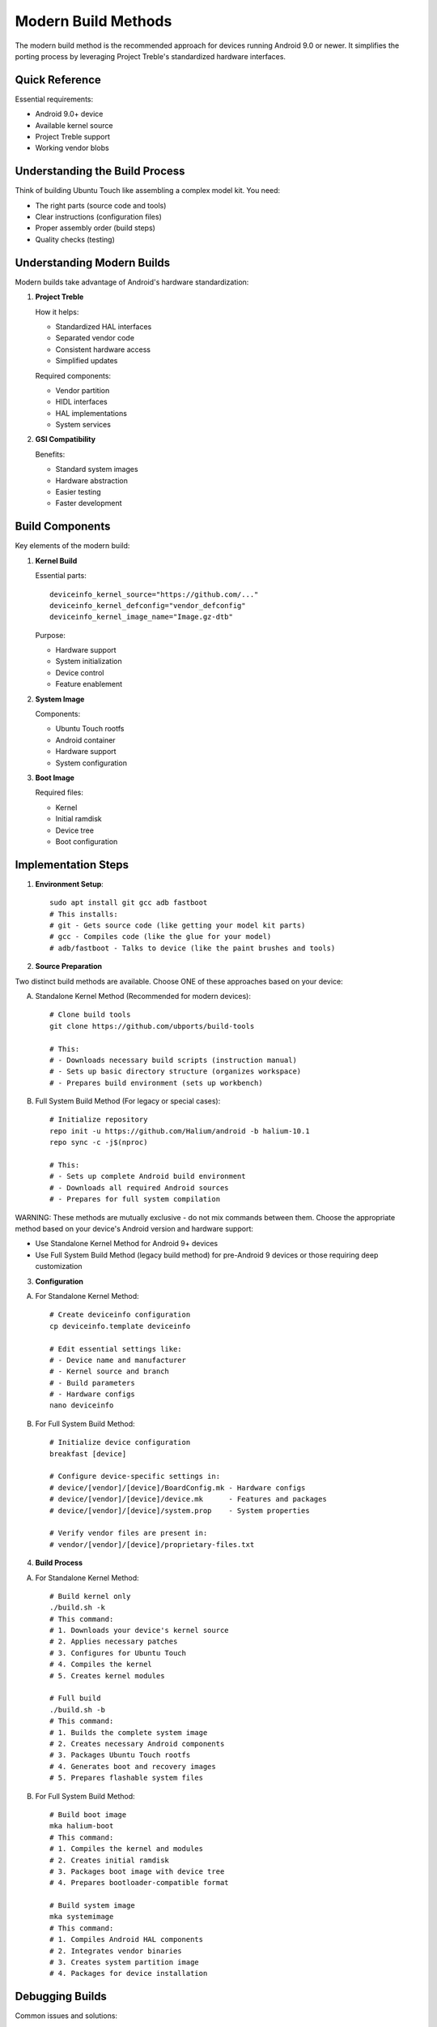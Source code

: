 .. _modern-build:

Modern Build Methods
====================

The modern build method is the recommended approach for devices running Android 9.0 or newer. It simplifies the porting process by leveraging Project Treble's standardized hardware interfaces.

Quick Reference
---------------
Essential requirements:

* Android 9.0+ device
* Available kernel source
* Project Treble support
* Working vendor blobs

Understanding the Build Process
-------------------------------
Think of building Ubuntu Touch like assembling a complex model kit. You need:

- The right parts (source code and tools)
- Clear instructions (configuration files)
- Proper assembly order (build steps)
- Quality checks (testing)

Understanding Modern Builds 
---------------------------

Modern builds take advantage of Android's hardware standardization:

1. **Project Treble**
   
   How it helps:

   * Standardized HAL interfaces
   * Separated vendor code
   * Consistent hardware access
   * Simplified updates

   Required components:

   * Vendor partition
   * HIDL interfaces
   * HAL implementations
   * System services

2. **GSI Compatibility**
   
   Benefits:

   * Standard system images
   * Hardware abstraction
   * Easier testing
   * Faster development

Build Components
----------------

Key elements of the modern build:

1. **Kernel Build**
   
   Essential parts::

    deviceinfo_kernel_source="https://github.com/..."
    deviceinfo_kernel_defconfig="vendor_defconfig"
    deviceinfo_kernel_image_name="Image.gz-dtb"

   Purpose:

   * Hardware support
   * System initialization
   * Device control
   * Feature enablement

2. **System Image**
   
   Components:

   * Ubuntu Touch rootfs
   * Android container
   * Hardware support
   * System configuration

3. **Boot Image**
   
   Required files:

   * Kernel
   * Initial ramdisk
   * Device tree
   * Boot configuration

Implementation Steps
--------------------

1. **Environment Setup**::

    sudo apt install git gcc adb fastboot
    # This installs:
    # git - Gets source code (like getting your model kit parts)
    # gcc - Compiles code (like the glue for your model)
    # adb/fastboot - Talks to device (like the paint brushes and tools)

2. **Source Preparation**

Two distinct build methods are available. Choose ONE of these approaches based on your device:

A) Standalone Kernel Method (Recommended for modern devices)::

    # Clone build tools
    git clone https://github.com/ubports/build-tools
    
    # This:
    # - Downloads necessary build scripts (instruction manual)
    # - Sets up basic directory structure (organizes workspace)
    # - Prepares build environment (sets up workbench)

B) Full System Build Method (For legacy or special cases)::

    # Initialize repository
    repo init -u https://github.com/Halium/android -b halium-10.1
    repo sync -c -j$(nproc)
    
    # This:
    # - Sets up complete Android build environment
    # - Downloads all required Android sources
    # - Prepares for full system compilation

WARNING: These methods are mutually exclusive - do not mix commands between them. 
Choose the appropriate method based on your device's Android version and hardware support:

- Use Standalone Kernel Method for Android 9+ devices
- Use Full System Build Method (legacy build method) for pre-Android 9 devices or those requiring deep customization

3. **Configuration**

A) For Standalone Kernel Method::

    # Create deviceinfo configuration
    cp deviceinfo.template deviceinfo
    
    # Edit essential settings like:
    # - Device name and manufacturer
    # - Kernel source and branch
    # - Build parameters
    # - Hardware configs
    nano deviceinfo

B) For Full System Build Method::

    # Initialize device configuration
    breakfast [device]
    
    # Configure device-specific settings in:
    # device/[vendor]/[device]/BoardConfig.mk - Hardware configs
    # device/[vendor]/[device]/device.mk      - Features and packages
    # device/[vendor]/[device]/system.prop    - System properties
    
    # Verify vendor files are present in:
    # vendor/[vendor]/[device]/proprietary-files.txt

4. **Build Process**

A) For Standalone Kernel Method::

    # Build kernel only
    ./build.sh -k
    # This command:
    # 1. Downloads your device's kernel source
    # 2. Applies necessary patches
    # 3. Configures for Ubuntu Touch
    # 4. Compiles the kernel
    # 5. Creates kernel modules
    
    # Full build
    ./build.sh -b
    # This command:
    # 1. Builds the complete system image
    # 2. Creates necessary Android components
    # 3. Packages Ubuntu Touch rootfs
    # 4. Generates boot and recovery images
    # 5. Prepares flashable system files

B) For Full System Build Method::

    # Build boot image
    mka halium-boot
    # This command:
    # 1. Compiles the kernel and modules
    # 2. Creates initial ramdisk
    # 3. Packages boot image with device tree
    # 4. Prepares bootloader-compatible format
    
    # Build system image
    mka systemimage
    # This command:
    # 1. Compiles Android HAL components
    # 2. Integrates vendor binaries
    # 3. Creates system partition image
    # 4. Packages for device installation

Debugging Builds
----------------

Common issues and solutions:

1. **Compilation Errors**
   
   Check:

   * Build dependencies
   * Compiler version
   * Source compatibility
   * Configuration flags

2. **Boot Problems**
   
   Verify:

   * Kernel configuration
   * Device tree
   * Boot parameters
   * Initial ramdisk

3. **System Integration**
   
   Review:

   * HAL compatibility
   * Vendor blobs
   * Service configuration
   * Hardware support

Best Practices
--------------

1. **Source Management**
   
   * Use version control
   * Document changes
   * Keep clean trees
   * Backup configurations

2. **Testing Process**
   
   * Build incrementally
   * Test each component
   * Document issues
   * Maintain logs

3. **Update Strategy**
   
   * Track upstream changes
   * Manage dependencies
   * Document procedures
   * Plan maintenance

Next Steps
----------

Further details on modern porting methods:

* :ref:`modern-methods` - Modern porting methods

After successful build:

* :ref:`initial-boot` - First boot process
* :ref:`debugging` - Problem solving
* :ref:`hardware-enablement` - Feature support

See Also
--------
* :ref:`build-concepts` - Core build concepts
* :ref:`gki-devices` - GSI compatibility
* :doc:`legacy` - Legacy build support